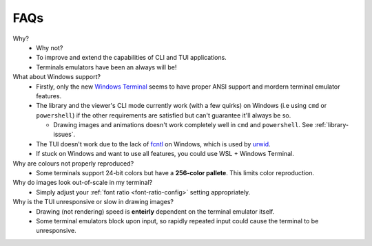FAQs
====

Why?
   - Why not?
   - To improve and extend the capabilities of CLI and TUI applications.
   - Terminals emulators have been an always will be!

What about Windows support?
   - Firstly, only the new `Windows Terminal <https://github.com/microsoft/terminal>`_ seems to have proper ANSI support and mordern terminal emulator features.
   - The library and the viewer's CLI mode currently work (with a few quirks) on Windows (i.e using ``cmd`` or ``powershell``) if the other requirements are satisfied but can't guarantee it'll always be so.

     - Drawing images and animations doesn't work completely well in ``cmd`` and ``powershell``. See :ref:`library-issues`.

   - The TUI doesn't work due to the lack of `fcntl <https://docs.python.org/3/library/fcntl.html>`_ on Windows, which is used by `urwid <https://urwid.org>`_.
   - If stuck on Windows and want to use all features, you could use WSL + Windows Terminal.

Why are colours not properly reproduced?
   - Some terminals support 24-bit colors but have a **256-color pallete**. This limits color reproduction.

Why do images look out-of-scale in my terminal?
   - Simply adjust your :ref:`font ratio <font-ratio-config>` setting appropriately.

Why is the TUI unresponsive or slow in drawing images?
   - Drawing (not rendering) speed is **enteirly** dependent on the terminal emulator itself.
   - Some terminal emulators block upon input, so rapidly repeated input could cause the terminal to be unresponsive.

